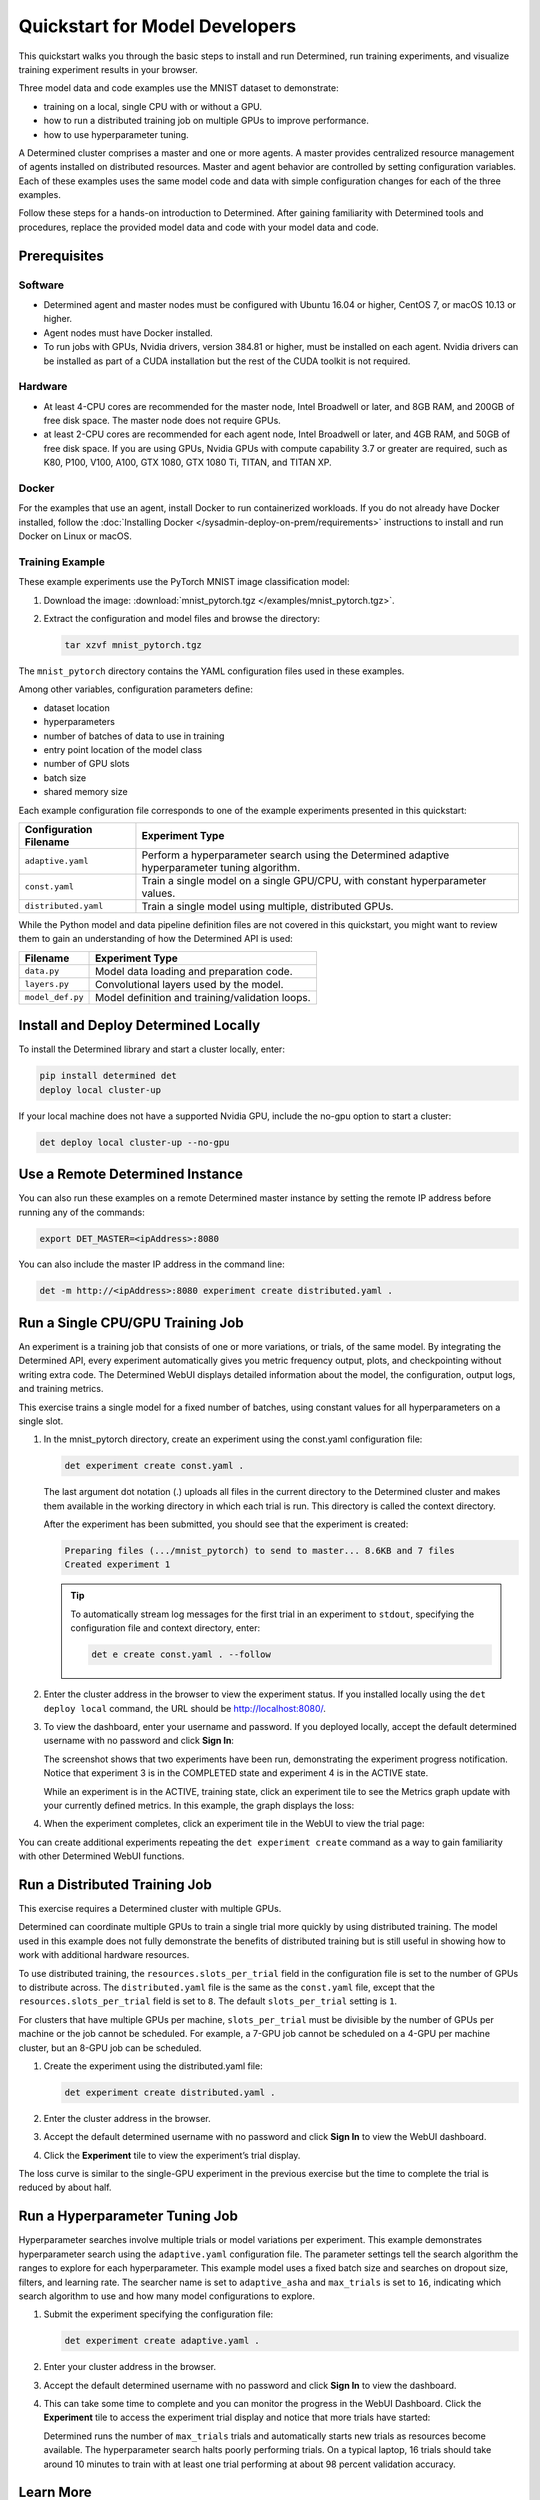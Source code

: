 #################################
 Quickstart for Model Developers
#################################

This quickstart walks you through the basic steps to install and run Determined, run training
experiments, and visualize training experiment results in your browser.

Three model data and code examples use the MNIST dataset to demonstrate:

-  training on a local, single CPU with or without a GPU.
-  how to run a distributed training job on multiple GPUs to improve performance.
-  how to use hyperparameter tuning.

A Determined cluster comprises a master and one or more agents. A master provides centralized
resource management of agents installed on distributed resources. Master and agent behavior are
controlled by setting configuration variables. Each of these examples uses the same model code and
data with simple configuration changes for each of the three examples.

Follow these steps for a hands-on introduction to Determined. After gaining familiarity with
Determined tools and procedures, replace the provided model data and code with your model data and
code.

***************
 Prerequisites
***************

Software
========

-  Determined agent and master nodes must be configured with Ubuntu 16.04 or higher, CentOS 7, or
   macOS 10.13 or higher.

-  Agent nodes must have Docker installed.

-  To run jobs with GPUs, Nvidia drivers, version 384.81 or higher, must be installed on each agent.
   Nvidia drivers can be installed as part of a CUDA installation but the rest of the CUDA toolkit
   is not required.

Hardware
========

-  At least 4-CPU cores are recommended for the master node, Intel Broadwell or later, and 8GB RAM,
   and 200GB of free disk space. The master node does not require GPUs.

-  at least 2-CPU cores are recommended for each agent node, Intel Broadwell or later, and 4GB RAM,
   and 50GB of free disk space. If you are using GPUs, Nvidia GPUs with compute capability 3.7 or
   greater are required, such as K80, P100, V100, A100, GTX 1080, GTX 1080 Ti, TITAN, and TITAN XP.

Docker
======

For the examples that use an agent, install Docker to run containerized workloads. If you do not
already have Docker installed, follow the :doc:`Installing Docker
</sysadmin-deploy-on-prem/requirements>` instructions to install and run Docker on Linux or macOS.

Training Example
================

These example experiments use the PyTorch MNIST image classification model:

#. Download the image: :download:`mnist_pytorch.tgz </examples/mnist_pytorch.tgz>`.

#. Extract the configuration and model files and browse the directory:

   .. code:: bash

      tar xzvf mnist_pytorch.tgz

The ``mnist_pytorch`` directory contains the YAML configuration files used in these examples.

Among other variables, configuration parameters define:

-  dataset location
-  hyperparameters
-  number of batches of data to use in training
-  entry point location of the model class
-  number of GPU slots
-  batch size
-  shared memory size

Each example configuration file corresponds to one of the example experiments presented in this
quickstart:

+------------------------+------------------------------------------------------+
| Configuration Filename | Experiment Type                                      |
+========================+======================================================+
| ``adaptive.yaml``      | Perform a hyperparameter search using the Determined |
|                        | adaptive hyperparameter tuning algorithm.            |
+------------------------+------------------------------------------------------+
| ``const.yaml``         | Train a single model on a single GPU/CPU, with       |
|                        | constant hyperparameter values.                      |
+------------------------+------------------------------------------------------+
| ``distributed.yaml``   | Train a single model using multiple, distributed     |
|                        | GPUs.                                                |
+------------------------+------------------------------------------------------+

While the Python model and data pipeline definition files are not covered in this quickstart, you
might want to review them to gain an understanding of how the Determined API is used:

+------------------+------------------------------------------------------------------------+
| Filename         | Experiment Type                                                        |
+==================+========================================================================+
| ``data.py``      | Model data loading and preparation code.                               |
+------------------+------------------------------------------------------------------------+
| ``layers.py``    | Convolutional layers used by the model.                                |
+------------------+------------------------------------------------------------------------+
| ``model_def.py`` | Model definition and training/validation loops.                        |
+------------------+------------------------------------------------------------------------+

***************************************
 Install and Deploy Determined Locally
***************************************

To install the Determined library and start a cluster locally, enter:

.. code:: bash

   pip install determined det
   deploy local cluster-up

If your local machine does not have a supported Nvidia GPU, include the no-gpu option to start a
cluster:

.. code:: bash

   det deploy local cluster-up --no-gpu

**********************************
 Use a Remote Determined Instance
**********************************

You can also run these examples on a remote Determined master instance by setting the remote IP
address before running any of the commands:

.. code:: bash

   export DET_MASTER=<ipAddress>:8080

You can also include the master IP address in the command line:

.. code:: bash

   det -m http://<ipAddress>:8080 experiment create distributed.yaml .

***********************************
 Run a Single CPU/GPU Training Job
***********************************

An experiment is a training job that consists of one or more variations, or trials, of the same
model. By integrating the Determined API, every experiment automatically gives you metric frequency
output, plots, and checkpointing without writing extra code. The Determined WebUI displays detailed
information about the model, the configuration, output logs, and training metrics.

This exercise trains a single model for a fixed number of batches, using constant values for all
hyperparameters on a single slot.

#. In the mnist_pytorch directory, create an experiment using the const.yaml configuration file:

   .. code:: bash

      det experiment create const.yaml .

   The last argument dot notation (.) uploads all files in the current directory to the Determined
   cluster and makes them available in the working directory in which each trial is run. This
   directory is called the context directory.

   After the experiment has been submitted, you should see that the experiment is created:

   .. code:: console

      Preparing files (.../mnist_pytorch) to send to master... 8.6KB and 7 files
      Created experiment 1

   .. tip::

      To automatically stream log messages for the first trial in an experiment to ``stdout``,
      specifying the configuration file and context directory, enter:

      .. code:: bash

         det e create const.yaml . --follow

#. Enter the cluster address in the browser to view the experiment status. If you installed locally
   using the ``det deploy local`` command, the URL should be http://localhost:8080/.

#. To view the dashboard, enter your username and password. If you deployed locally, accept the
   default determined username with no password and click **Sign In**:

   .. image:: /assets/images/qs01b.png
      :width: 704px
      :align: center
      :alt: Dashboard

   The screenshot shows that two experiments have been run, demonstrating the experiment progress
   notification. Notice that experiment 3 is in the COMPLETED state and experiment 4 is in the
   ACTIVE state.

   While an experiment is in the ACTIVE, training state, click an experiment tile to see the Metrics
   graph update with your currently defined metrics. In this example, the graph displays the loss:

   .. image:: /assets/images/qs04.png
      :width: 704px
      :align: center
      :alt: Metrics graph detail

#. When the experiment completes, click an experiment tile in the WebUI to view the trial page:

   .. image:: /assets/images/qs03.png
      :width: 704px
      :align: center
      :alt: Trial page

You can create additional experiments repeating the ``det experiment create`` command as a way to
gain familiarity with other Determined WebUI functions.

********************************
 Run a Distributed Training Job
********************************

This exercise requires a Determined cluster with multiple GPUs.

Determined can coordinate multiple GPUs to train a single trial more quickly by using distributed
training. The model used in this example does not fully demonstrate the benefits of distributed
training but is still useful in showing how to work with additional hardware resources.

To use distributed training, the ``resources.slots_per_trial`` field in the configuration file is
set to the number of GPUs to distribute across. The ``distributed.yaml`` file is the same as the
``const.yaml`` file, except that the ``resources.slots_per_trial`` field is set to ``8``. The
default ``slots_per_trial`` setting is ``1``.

For clusters that have multiple GPUs per machine, ``slots_per_trial`` must be divisible by the
number of GPUs per machine or the job cannot be scheduled. For example, a 7-GPU job cannot be
scheduled on a 4-GPU per machine cluster, but an 8-GPU job can be scheduled.

#. Create the experiment using the distributed.yaml file:

   .. code:: bash

      det experiment create distributed.yaml .

#. Enter the cluster address in the browser.

#. Accept the default determined username with no password and click **Sign In** to view the WebUI
   dashboard.

#. Click the **Experiment** tile to view the experiment’s trial display.

The loss curve is similar to the single-GPU experiment in the previous exercise but the time to
complete the trial is reduced by about half.

*********************************
 Run a Hyperparameter Tuning Job
*********************************

Hyperparameter searches involve multiple trials or model variations per experiment. This example
demonstrates hyperparameter search using the ``adaptive.yaml`` configuration file. The parameter
settings tell the search algorithm the ranges to explore for each hyperparameter. This example model
uses a fixed batch size and searches on dropout size, filters, and learning rate. The searcher name
is set to ``adaptive_asha`` and ``max_trials`` is set to ``16``, indicating which search algorithm
to use and how many model configurations to explore.

#. Submit the experiment specifying the configuration file:

   .. code:: bash

      det experiment create adaptive.yaml .

#. Enter your cluster address in the browser.

#. Accept the default determined username with no password and click **Sign In** to view the
   dashboard.

#. This can take some time to complete and you can monitor the progress in the WebUI Dashboard.
   Click the **Experiment** tile to access the experiment trial display and notice that more trials
   have started:

   .. image:: /assets/images/qs05.png
      :width: 704px
      :align: center
      :alt: Trials graphic

   Determined runs the number of ``max_trials`` trials and automatically starts new trials as
   resources become available. The hyperparameter search halts poorly performing trials. On a
   typical laptop, 16 trials should take around 10 minutes to train with at least one trial
   performing at about 98 percent validation accuracy.

************
 Learn More
************

For instructions on installing Determined in different environments, see:

-  :doc:`/sysadmin-basics/index` for administrator setup tasks.
-  :doc:`/sysadmin-deploy-on-prem/index` for local setup and deployment tasks.
-  :doc:`/sysadmin-deploy-on-aws/index` for AWS deployment.
-  :doc:`/sysadmin-deploy-on-gcp/index` for GCP deployment.
-  :doc:`/sysadmin-deploy-on-k8s/index` for installation and running Determined on Kubernetes.

For faster, less structured ways to run a Determined cluster without writing a model, see:

-  :ref:`commands-and-shells`
-  :ref:`notebooks`

In the :doc:`/examples` section, you can find a list of example machine learning models that have
been ported to the Determined APIs. Each example includes a model definition and one or more
experiment configuration files, with instructions on how to run the example.

To learn more about the hyperparameter search algorithm, see the :doc:`Hyperparameter Tuning
</training-hyperparameter/index>` section.
